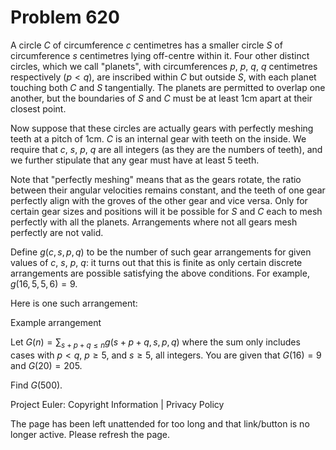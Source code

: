 *   Problem 620

   A circle $C$ of circumference $c$ centimetres has a smaller circle $S$ of
   circumference $s$ centimetres lying off-centre within it. Four other
   distinct circles, which we call "planets", with circumferences $p$, $p$,
   $q$, $q$ centimetres respectively ($p<q$), are inscribed within $C$ but
   outside $S$, with each planet touching both $C$ and $S$ tangentially. The
   planets are permitted to overlap one another, but the boundaries of $S$
   and $C$ must be at least 1cm apart at their closest point.

   Now suppose that these circles are actually gears with perfectly meshing
   teeth at a pitch of 1cm. $C$ is an internal gear with teeth on the inside.
   We require that $c$, $s$, $p$, $q$ are all integers (as they are the
   numbers of teeth), and we further stipulate that any gear must have at
   least 5 teeth.

   Note that "perfectly meshing" means that as the gears rotate, the ratio
   between their angular velocities remains constant, and the teeth of one
   gear perfectly align with the groves of the other gear and vice versa.
   Only for certain gear sizes and positions will it be possible for $S$ and
   $C$ each to mesh perfectly with all the planets. Arrangements where not
   all gears mesh perfectly are not valid.

   Define $g(c,s,p,q)$ to be the number of such gear arrangements for given
   values of $c$, $s$, $p$, $q$: it turns out that this is finite as only
   certain discrete arrangements are possible satisfying the above
   conditions. For example, $g(16,5,5,6)=9$.

   Here is one such arrangement:

                              Example arrangement

   Let $G(n) = \sum_{s+p+q\le n} g(s+p+q,s,p,q)$ where the sum only includes
   cases with $p<q$, $p\ge 5$, and $s\ge 5$, all integers. You are given that
   $G(16)=9$ and $G(20)=205$.

   Find $G(500)$.

   Project Euler: Copyright Information | Privacy Policy

   The page has been left unattended for too long and that link/button is no
   longer active. Please refresh the page.
